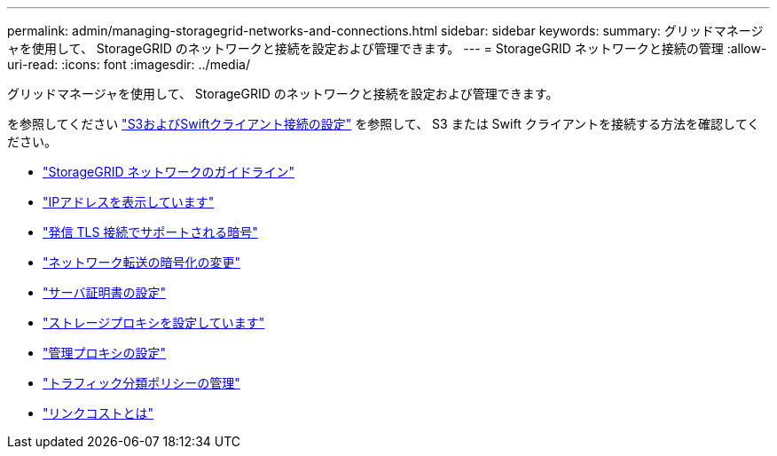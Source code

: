 ---
permalink: admin/managing-storagegrid-networks-and-connections.html 
sidebar: sidebar 
keywords:  
summary: グリッドマネージャを使用して、 StorageGRID のネットワークと接続を設定および管理できます。 
---
= StorageGRID ネットワークと接続の管理
:allow-uri-read: 
:icons: font
:imagesdir: ../media/


[role="lead"]
グリッドマネージャを使用して、 StorageGRID のネットワークと接続を設定および管理できます。

を参照してください link:configuring-client-connections.html["S3およびSwiftクライアント接続の設定"] を参照して、 S3 または Swift クライアントを接続する方法を確認してください。

* link:guidelines-for-storagegrid-networks.html["StorageGRID ネットワークのガイドライン"]
* link:viewing-ip-addresses.html["IPアドレスを表示しています"]
* link:supported-ciphers-for-outgoing-tls-connections.html["発信 TLS 接続でサポートされる暗号"]
* link:changing-network-transfer-encryption.html["ネットワーク転送の暗号化の変更"]
* link:configuring-server-certificates.html["サーバ証明書の設定"]
* link:configuring-storage-proxy-settings.html["ストレージプロキシを設定しています"]
* link:configuring-admin-proxy-settings.html["管理プロキシの設定"]
* link:managing-traffic-classification-policies.html["トラフィック分類ポリシーの管理"]
* link:what-link-costs-are.html["リンクコストとは"]

